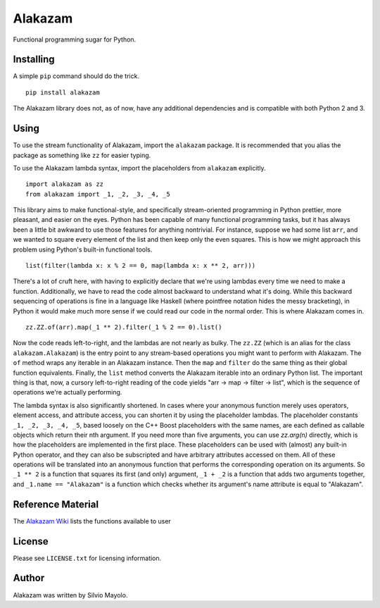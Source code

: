 
Alakazam
========

Functional programming sugar for Python.

Installing
----------

A simple ``pip`` command should do the trick. ::

    pip install alakazam

The Alakazam library does not, as of now, have any additional
dependencies and is compatible with both Python 2 and 3.

Using
-----

To use the stream functionality of Alakazam, import the ``alakazam``
package. It is recommended that you alias the package as something
like ``zz`` for easier typing.

To use the Alakazam lambda syntax, import the placeholders from
``alakazam`` explicitly. ::

    import alakazam as zz
    from alakazam import _1, _2, _3, _4, _5

This library aims to make functional-style, and specifically
stream-oriented programming in Python prettier, more pleasant, and
easier on the eyes. Python has been capable of many functional
programming tasks, but it has always been a little bit awkward to use
those features for anything nontrivial. For instance, suppose we had
some list ``arr``, and we wanted to square every element of the list
and then keep only the even squares. This is how we might approach
this problem using Python's built-in functional tools. ::

    list(filter(lambda x: x % 2 == 0, map(lambda x: x ** 2, arr)))

There's a lot of cruft here, with having to explicitly declare that
we're using lambdas every time we need to make a
function. Additionally, we have to read the code almost backward to
understand what it's doing. While this backward sequencing of
operations is fine in a language like Haskell (where pointfree
notation hides the messy bracketing), in Python it would make much
more sense if we could read our code in the normal order. This is
where Alakazam comes in. ::

    zz.ZZ.of(arr).map(_1 ** 2).filter(_1 % 2 == 0).list()

Now the code reads left-to-right, and the lambdas are not nearly as
bulky. The ``zz.ZZ`` (which is an alias for the class
``alakazam.Alakazam``) is the entry point to any stream-based
operations you might want to perform with Alakazam. The ``of`` method
wraps any iterable in an Alakazam instance. Then the ``map`` and
``filter`` do the same thing as their global function
equivalents. Finally, the ``list`` method converts the Alakazam
iterable into an ordinary Python list. The important thing is that,
now, a cursory left-to-right reading of the code yields "arr -> map ->
filter -> list", which is the sequence of operations we're actually
performing.

The lambda syntax is also significantly shortened. In cases where your
anonymous function merely uses operators, element access, and
attribute access, you can shorten it by using the placeholder
lambdas. The placeholder constants ``_1, _2, _3, _4, _5``, based
loosely on the C++ Boost placeholders with the same names, are each
defined as callable objects which return their nth argument. If you
need more than five arguments, you can use `zz.arg(n)` directly, which
is how the placeholders are implemented in the first place. These
placeholders can be used with (almost) any built-in Python operator,
and they can also be subscripted and have arbitrary attributes
accessed on them. All of these operations will be translated into an
anonymous function that performs the corresponding operation on its
arguments. So ``_1 ** 2`` is a function that squares its first (and
only) argument, ``_1 + _2`` is a function that adds two arguments
together, and ``_1.name == "Alakazam"`` is a function which checks
whether its argument's name attribute is equal to "Alakazam".

Reference Material
------------------

The `Alakazam Wiki`_ lists the functions available to user

.. _`Alakazam Wiki`: https://github.com/Mercerenies/alakazam/wiki

License
-------

Please see ``LICENSE.txt`` for licensing information.

Author
------

Alakazam was written by Silvio Mayolo.
